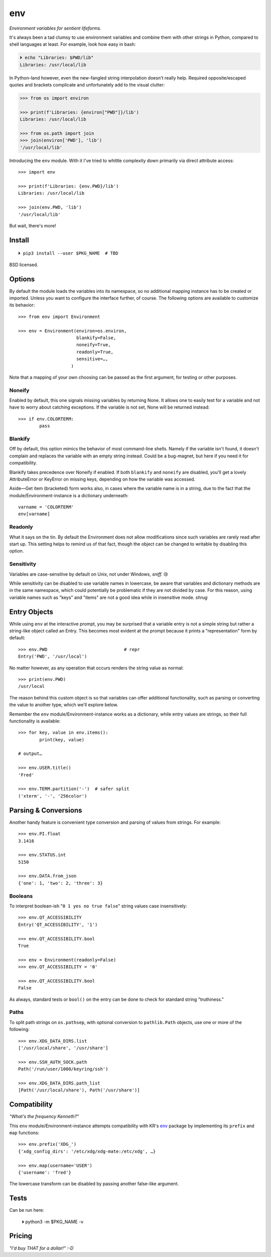 
env
============

*Environment variables for sentient lifeforms.*

It's always been a tad clumsy to use environment variables and combine them
with other strings in Python,
compared to shell languages at least.
For example, look how easy in bash:

.. code:: shell

    ⏵ echo "Libraries: $PWD/lib"
    Libraries: /usr/local/lib

In Python-land however,
even the new-fangled string interpolation doesn't really help.
Required opposite/escaped quotes and brackets complicate and unfortunately
add to the visual clutter:

.. code:: python

    >>> from os import environ

    >>> print(f'Libraries: {environ["PWD"]}/lib')
    Libraries: /usr/local/lib

    >>> from os.path import join
    >>> join(environ['PWD'], 'lib')
    '/usr/local/lib'

Introducing the ``env`` module.
With it I've tried to whittle complexity down primarily via direct attribute
access::

    >>> import env

    >>> print(f'Libraries: {env.PWD}/lib')
    Libraries: /usr/local/lib

    >>> join(env.PWD, 'lib')
    '/usr/local/lib'

But wait, there's more!

Install
---------------

::

    ⏵ pip3 install --user $PKG_NAME  # TBD

BSD licensed.


Options
-----------

By default the module loads the variables into its namespace,
so no additional mapping instance has to be created or imported.
Unless you want to configure the interface further, of course.
The following options are available to customize its behavior::

    >>> from env import Environment

    >>> env = Environment(environ=os.environ,
                          blankify=False,
                          noneify=True,
                          readonly=True,
                          sensitive=…,
                        )

Note that a mapping of your own choosing can be passed as the first argument,
for testing or other purposes.

Noneify
~~~~~~~~~~~~

Enabled by default,
this one signals missing variables by returning None.
It allows one to easily test for a variable and not have to worry about
catching exceptions.
If the variable is not set,
None will be returned instead::

    >>> if env.COLORTERM:
            pass


Blankify
~~~~~~~~~~~~

Off by default,
this option mimics the behavior of most command-line shells.
Namely if the variable isn't found,
it doesn't complain and replaces the variable with an empty string instead.
Could be a bug-magnet,
but here if you need it for compatibility.

Blankify takes precedence over Noneify if enabled.
If both ``blankify`` and ``noneify`` are disabled,
you'll get a lovely AttributeError or KeyError on missing keys,
depending on how the variable was accessed.

Aside—Get item (bracketed) form works also,
in cases where the variable name is in a string,
due to the fact that the module/Environment-instance is a dictionary underneath::

    varname = 'COLORTERM'
    env[varname]


Readonly
~~~~~~~~~~~~

What it says on the tin.
By default the Environment does not allow modifications since such variables
are rarely read after start up.
This setting helps to remind us of that fact,
though the object can be changed to writable by disabling this option.


Sensitivity
~~~~~~~~~~~~~~~~~~~~~~

Variables are case-sensitive by default on Unix, not under Windows,
*sniff.* 😢

While sensitivity can be disabled to use variable names in lowercase,
be aware that variables and dictionary methods are in the same namespace,
which could potentially be problematic if they are not divided by case.
For this reason, using variable names such as "keys" and "items"
are not a good idea while in insensitive mode.
*shrug*


Entry Objects
----------------

While using ``env`` at the interactive prompt,
you may be surprised that a variable entry is not a simple string but rather
a string-like object called an Entry.
This becomes most evident at the prompt because it prints a "representation"
form by default::

    >>> env.PWD                             # repr
    Entry('PWD', '/usr/local')

No matter however,
as any operation that occurs renders the string value as normal::

    >>> print(env.PWD)
    /usr/local

The reason behind this custom object is so that variables can offer additional
functionality, such as parsing or converting the value to another type,
which we'll explore below.

Remember the ``env`` module/Environment-instance works as a dictionary,
while entry values are strings,
so their full functionality is available::

    >>> for key, value in env.items():
            print(key, value)

    # output…

    >>> env.USER.title()
    'Fred'

    >>> env.TERM.partition('-')  # safer split
    ('xterm', '-', '256color')

Parsing & Conversions
-----------------------

Another handy feature is convenient type conversion and parsing of values
from strings.
For example::

    >>> env.PI.float
    3.1416

    >>> env.STATUS.int
    5150

    >>> env.DATA.from_json
    {'one': 1, 'two': 2, 'three': 3}


Booleans
~~~~~~~~~~

To interpret boolean-ish "``0 1 yes no true false``" string values
case insensitively::

    >>> env.QT_ACCESSIBILITY
    Entry('QT_ACCESSIBILITY', '1')

    >>> env.QT_ACCESSIBILITY.bool
    True

    >>> env = Environment(readonly=False)
    >>> env.QT_ACCESSIBILITY = '0'

    >>> env.QT_ACCESSIBILITY.bool
    False

As always, standard tests or ``bool()`` on the entry can be done to check for
standard string "truthiness."

Paths
~~~~~~~~

To split path strings on ``os.pathsep``,
with optional conversion to ``pathlib.Path`` objects,
use one or more of the following::

    >>> env.XDG_DATA_DIRS.list
    ['/usr/local/share', '/usr/share']

    >>> env.SSH_AUTH_SOCK.path
    Path('/run/user/1000/keyring/ssh')

    >>> env.XDG_DATA_DIRS.path_list
    [Path('/usr/local/share'), Path('/usr/share')]



Compatibility
---------------

*"What's the frequency Kenneth?"*

This ``env`` module/Environment-instance attempts compatibility with KR's
`env <https://github.com/kennethreitz/env>`_
package by implementing its ``prefix`` and ``map`` functions::

    >>> env.prefix('XDG_')
    {'xdg_config_dirs': '/etc/xdg/xdg-mate:/etc/xdg', …}

    >>> env.map(username='USER')
    {'username': 'fred'}

The lowercase transform can be disabled by passing another false-like argument.


Tests
---------------

Can be run here:

    ⏵ python3 -m $PKG_NAME -v


Pricing
---------------

*"I'd buy THAT for a dollar!" :-D*
